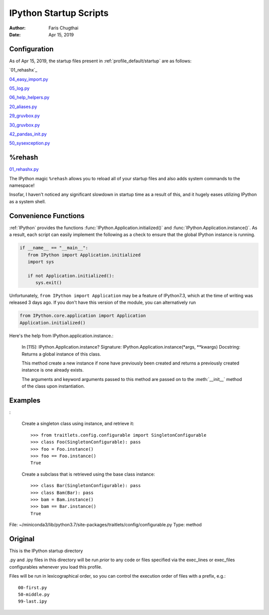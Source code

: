 .. _ipython_startup_readme:

=======================
IPython Startup Scripts
=======================

.. module:: IPython_README

:Author: Faris Chugthai
:Date: Apr 15, 2019


Configuration
-------------
As of Apr 15, 2019, the startup files present in :ref:`profile_default/startup` are as follows:

`01_rehashx`_

`04_easy_import.py`_

`05_log.py`_

`06_help_helpers.py`_

`20_aliases.py`_

`29_gruvbox.py`_

`30_gruvbox.py`_

`42_pandas_init.py`_

`50_sysexception.py`_


%rehash
-------
01_rehashx.py_

The IPython magic ``%rehash`` allows you to reload all of your startup files
and also adds system commands to the namespace!

Insofar, I haven't noticed any significant slowdown in startup time as a result
of this, and it hugely eases utilizing IPython as a system shell.

.. Development and Contributing
.. This would be a good idea though.


Convenience Functions
-----------------------
:ref:`IPython` provides the functions :func:`IPython.Application.initialized()`
and :func:`IPython.Application.instance()`. As a result, each script can easily
implement the following as a check to ensure that the global IPython instance
is running.

.. code-block:: python

   if __name__ == "__main__":
      from IPython import Application.initialized
      import sys

      if not Application.initialized():
         sys.exit()

.. double check that what I'm saying below is true

Unfortunately, ``from IPython import Application`` may be a feature of IPython7.3,
which at the time of writing was released 3 days ago. If you don't have this
version of the module, you can alternatively run


.. code-block:: python

   from IPython.core.application import Application
   Application.initialized()


.. ipython::

   In [114]: IPython.Application.initialized?
   Signature: IPython.Application.initialized()
   Docstring: Has an instance been created?
   File:      ~/miniconda3/lib/python3.7/site-packages/traitlets/config/configurable.py
   Type:      method


Here's the help from IPython.application.instance.:

   In [115]: IPython.Application.instance?
   Signature: IPython.Application.instance(\*args, \*\*kwargs)
   Docstring:
   Returns a global instance of this class.

   This method create a new instance if none have previously been created
   and returns a previously created instance is one already exists.

   The arguments and keyword arguments passed to this method are passed
   on to the :meth:`__init__` method of the class upon instantiation.


Examples
--------
:

   Create a singleton class using instance, and retrieve it::

       >>> from traitlets.config.configurable import SingletonConfigurable
       >>> class Foo(SingletonConfigurable): pass
       >>> foo = Foo.instance()
       >>> foo == Foo.instance()
       True

   Create a subclass that is retrieved using the base class instance::

       >>> class Bar(SingletonConfigurable): pass
       >>> class Bam(Bar): pass
       >>> bam = Bam.instance()
       >>> bam == Bar.instance()
       True

File:      ~/miniconda3/lib/python3.7/site-packages/traitlets/config/configurable.py
Type:      method


Original
---------
This is the IPython startup directory

.py and .ipy files in this directory will be run *prior* to any code or files specified
via the exec_lines or exec_files configurables whenever you load this profile.

Files will be run in lexicographical order, so you can control the execution order of files
with a prefix, e.g.::

    00-first.py
    50-middle.py
    99-last.ipy

.. _01_rehashx.py: ../../profile_default/startup/01_rehashx.py
.. _04_easy_import.py: ../../profile_default/startup/04_easy_import.py
.. _05_log.py: ../../profile_default/startup/05_log.py
.. _06_help_helpers.py: ../../profile_default/startup/06_help_helpers.py
.. _10_keybindings.py:  ../../profile_default/startup/10_keybindings.py
.. _20_aliases.py: ../../profile_default/startup/20_aliases.py
.. _29_gruvbox.py: ../../profile_default/startup/29_gruvbox.py
.. _30_gruvbox.py: ../../profile_default/startup/30_gruvbox.py
.. _42_pandas_init.py: ../../profile_default/startup/42_pandas_init.py
.. _50_sysexception.py: ../../profile_default/startup/50_sysexception.py
